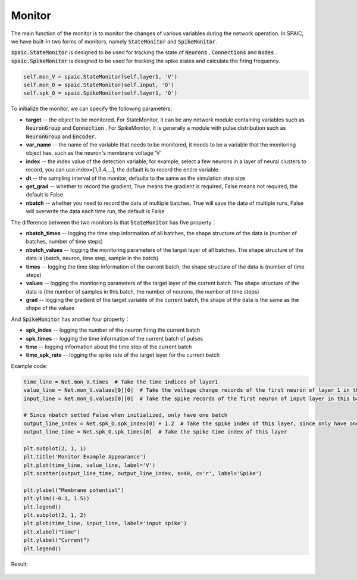 Monitor
============================
The main function of the monitor is to monitor the changes of various variables during the network \
operation. In SPAIC, we have built-in two forms of monitors, namely :code:`StateMonitor` \
and :code:`SpikeMonitor`.

:code:`spaic.StateMonitor` is designed to be used for tracking the state of :code:`Neurons` , \
:code:`Connections` and :code:`Nodes` . :code:`spaic.SpikeMonitor` is designed to be used for tracking the \
spike states and calculate the firing frequency.


.. code-block:: python

    self.mon_V = spaic.StateMonitor(self.layer1, 'V')
    self.mon_O = spaic.StateMonitor(self.input, 'O')
    self.spk_O = spaic.SpikeMonitor(self.layer1, 'O')


To initialize the monitor, we can specify the following parameters:

- **target** -- the object to be monitored. For StateMonitor, it can be any network module containing variables such as :code:`NeuronGroup` and :code:`Connection` . For SpikeMonitor, it is generally a module with pulse distribution such as :code:`NeuronGroup` and :code:`Encoder`.
- **var_name** -- the name of the variable that needs to be monitored, it needs to be a variable that the monitoring object has, such as the neuron's membrane voltage 'V'
- **index** -- the index value of the detection variable, for example, select a few neurons in a layer of neural clusters to record, you can use index=[1,3,4,…], the default is to record the entire variable
- **dt** -- the sampling interval of the monitor, defaults to the same as the simulation step size
- **get_grad** -- whether to record the gradient, True means the gradient is required, False means not required, the default is False
- **nbatch** -- whether you need to record the data of multiple batches, True will save the data of multiple runs, False will overwrite the data each time run, the default is False

The difference between the two monitors is that :code:`StateMonitor` has five property：

- **nbatch_times** -- logging the time step information of all batches, the shape structure of the data is (number of batches, number of time steps)
- **nbatch_values** -- logging  the monitoring parameters of the target layer of all batches. The shape structure of the data is (batch, neuron, time step, sample in the batch)
- **times** -- logging the time step information of the current batch, the shape structure of the data is (number of time steps)
- **values** -- logging  the monitoring parameters of the target layer of the current batch. The shape structure of the data is (the number of samples in this batch, the number of neurons, the number of time steps)
- **grad** -- logging the gradient of the target variable of the current batch, the shape of the data is the same as the shape of the values

And :code:`SpikeMonitor` has another four property：

- **spk_index** -- logging  the number of the neuron firing the current batch
- **spk_times** -- logging  the time information of the current batch of pulses
- **time** -- logging  information about the time step of the current batch
- **time_spk_rate** -- logging the spike rate of the target layer for the current batch


Example code:

.. code-block:: python

    time_line = Net.mon_V.times  # Take the time indices of layer1
    value_line = Net.mon_V.values[0][0]  # Take the voltage change records of the first neuron of layer 1 in this batch in the whole time window
    input_line = Net.mon_O.values[0][0]  # Take the spike records of the first neuron of input layer in this batch in the whole time window

    # Since nbatch setted False when initialized, only have one batch
    output_line_index = Net.spk_O.spk_index[0] + 1.2  # Take the spike index of this layer, since only have one neuron, add 1.2 to beautify the visualization appearance
    output_line_time = Net.spk_O.spk_times[0]  # Take the spike time index of this layer

    plt.subplot(2, 1, 1)
    plt.title('Monitor Example Appearance')
    plt.plot(time_line, value_line, label='V')
    plt.scatter(output_line_time, output_line_index, s=40, c='r', label='Spike')

    plt.ylabel("Membrane potential")
    plt.ylim((-0.1, 1.5))
    plt.legend()
    plt.subplot(2, 1, 2)
    plt.plot(time_line, input_line, label='input spike')
    plt.xlabel("time")
    plt.ylabel("Current")
    plt.legend()


Result:

    .. image:: _static/monitor_VO_Appearance.png



